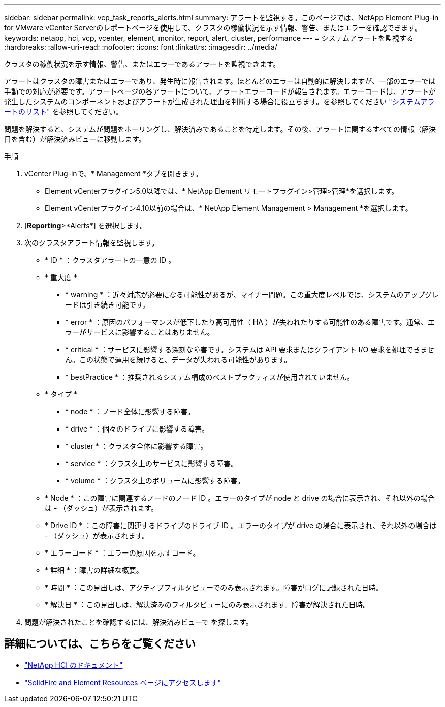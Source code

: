 ---
sidebar: sidebar 
permalink: vcp_task_reports_alerts.html 
summary: アラートを監視する。このページでは、NetApp Element Plug-in for VMware vCenter Serverのレポートページを使用して、クラスタの稼働状況を示す情報、警告、またはエラーを確認できます。 
keywords: netapp, hci, vcp, vcenter, element, monitor, report, alert, cluster, performance 
---
= システムアラートを監視する
:hardbreaks:
:allow-uri-read: 
:nofooter: 
:icons: font
:linkattrs: 
:imagesdir: ../media/


[role="lead"]
クラスタの稼働状況を示す情報、警告、またはエラーであるアラートを監視できます。

アラートはクラスタの障害またはエラーであり、発生時に報告されます。ほとんどのエラーは自動的に解決しますが、一部のエラーでは手動での対応が必要です。アラートページの各アラートについて、アラートエラーコードが報告されます。エラーコードは、アラートが発生したシステムのコンポーネントおよびアラートが生成された理由を判断する場合に役立ちます。を参照してください link:vcp_reference_reports_alert_errors.html["システムアラートのリスト"] を参照してください。

問題を解決すると、システムが問題をポーリングし、解決済みであることを特定します。その後、アラートに関するすべての情報（解決日を含む）が解決済みビューに移動します。

.手順
. vCenter Plug-inで、* Management *タブを開きます。
+
** Element vCenterプラグイン5.0以降では、* NetApp Element リモートプラグイン>管理>管理*を選択します。
** Element vCenterプラグイン4.10以前の場合は、* NetApp Element Management > Management *を選択します。


. [*Reporting*>*Alerts*] を選択します。
. 次のクラスタアラート情報を監視します。
+
** * ID * ：クラスタアラートの一意の ID 。
** * 重大度 *
+
*** * warning * ：近々対応が必要になる可能性があるが、マイナー問題。この重大度レベルでは、システムのアップグレードは引き続き可能です。
*** * error * ：原因のパフォーマンスが低下したり高可用性（ HA ）が失われたりする可能性のある障害です。通常、エラーがサービスに影響することはありません。
*** * critical * ：サービスに影響する深刻な障害です。システムは API 要求またはクライアント I/O 要求を処理できません。この状態で運用を続けると、データが失われる可能性があります。
*** * bestPractice * ：推奨されるシステム構成のベストプラクティスが使用されていません。


** * タイプ *
+
*** * node * ：ノード全体に影響する障害。
*** * drive * ：個々のドライブに影響する障害。
*** * cluster * ：クラスタ全体に影響する障害。
*** * service * ：クラスタ上のサービスに影響する障害。
*** * volume * ：クラスタ上のボリュームに影響する障害。


** * Node * ：この障害に関連するノードのノード ID 。エラーのタイプが node と drive の場合に表示され、それ以外の場合は - （ダッシュ）が表示されます。
** * Drive ID * ：この障害に関連するドライブのドライブ ID 。エラーのタイプが drive の場合に表示され、それ以外の場合は - （ダッシュ）が表示されます。
** * エラーコード * ：エラーの原因を示すコード。
** * 詳細 * ：障害の詳細な概要。
** * 時間 * ：この見出しは、アクティブフィルタビューでのみ表示されます。障害がログに記録された日時。
** * 解決日 * ：この見出しは、解決済みのフィルタビューにのみ表示されます。障害が解決された日時。


. 問題が解決されたことを確認するには、解決済みビューで を探します。




== 詳細については、こちらをご覧ください

* https://docs.netapp.com/us-en/hci/index.html["NetApp HCI のドキュメント"^]
* https://www.netapp.com/data-storage/solidfire/documentation["SolidFire and Element Resources ページにアクセスします"^]

